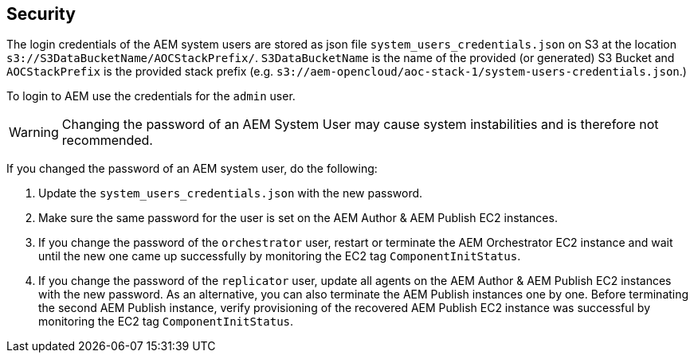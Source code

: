 // Add steps as necessary for accessing the software, post-configuration, and testing. Don’t include full usage instructions for your software, but add links to your product documentation for that information.
//Should any sections not be applicable, remove them

== Security
The login credentials of the AEM system users are stored as json file `system_users_credentials.json` on S3 at the location `s3://S3DataBucketName/AOCStackPrefix/`. `S3DataBucketName` is the name of the provided (or generated) S3 Bucket and `AOCStackPrefix` is the provided stack prefix (e.g. `s3://aem-opencloud/aoc-stack-1/system-users-credentials.json`.)

To login to AEM use the credentials for the `admin` user.

WARNING: Changing the password of an AEM System User may cause system instabilities and is therefore not recommended.

If you changed the password of an AEM system user, do the following:

. Update the `system_users_credentials.json` with the new password.
. Make sure the same password for the user is set on the AEM Author & AEM Publish EC2 instances.
. If you change the password of the `orchestrator` user, restart or terminate the AEM Orchestrator EC2 instance and wait until the new one came up successfully by monitoring the EC2 tag `ComponentInitStatus`.
. If you change the password of the `replicator` user, update all agents on the AEM Author & AEM Publish EC2 instances with the new password. As an alternative, you can also terminate the AEM Publish instances one by one. Before terminating the second AEM Publish instance, verify provisioning of the recovered AEM Publish EC2 instance was successful by monitoring the EC2 tag `ComponentInitStatus`.
